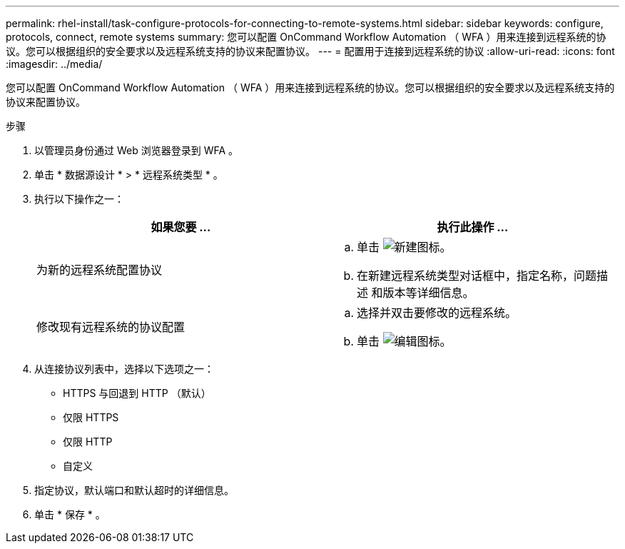 ---
permalink: rhel-install/task-configure-protocols-for-connecting-to-remote-systems.html 
sidebar: sidebar 
keywords: configure, protocols, connect, remote systems 
summary: 您可以配置 OnCommand Workflow Automation （ WFA ）用来连接到远程系统的协议。您可以根据组织的安全要求以及远程系统支持的协议来配置协议。 
---
= 配置用于连接到远程系统的协议
:allow-uri-read: 
:icons: font
:imagesdir: ../media/


[role="lead"]
您可以配置 OnCommand Workflow Automation （ WFA ）用来连接到远程系统的协议。您可以根据组织的安全要求以及远程系统支持的协议来配置协议。

.步骤
. 以管理员身份通过 Web 浏览器登录到 WFA 。
. 单击 * 数据源设计 * > * 远程系统类型 * 。
. 执行以下操作之一：
+
[cols="2*"]
|===
| 如果您要 ... | 执行此操作 ... 


 a| 
为新的远程系统配置协议
 a| 
.. 单击 image:../media/new_wfa_icon.gif["新建图标"]。
.. 在新建远程系统类型对话框中，指定名称，问题描述 和版本等详细信息。




 a| 
修改现有远程系统的协议配置
 a| 
.. 选择并双击要修改的远程系统。
.. 单击 image:../media/edit_wfa_icon.gif["编辑图标"]。


|===
. 从连接协议列表中，选择以下选项之一：
+
** HTTPS 与回退到 HTTP （默认）
** 仅限 HTTPS
** 仅限 HTTP
** 自定义


. 指定协议，默认端口和默认超时的详细信息。
. 单击 * 保存 * 。

